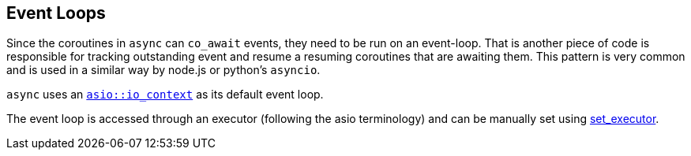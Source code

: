 [#event-loops]
== Event Loops

Since the coroutines in `async` can `co_await` events, they need to be run on an event-loop.
That is another piece of code is responsible for tracking outstanding event and resume a resuming coroutines that are awaiting them.
This pattern is very common and is used in a similar way by node.js or python's `asyncio`.

`async` uses an https://www.boost.org/doc/libs/master/doc/html/boost_asio/reference/io_context.html[`asio::io_context`] as its default event loop.

The event loop is accessed through an executor (following the asio terminology) and can be manually set using <<this_thread, set_executor>>.

